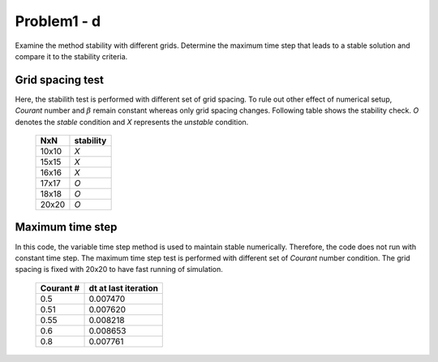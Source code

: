 =============
 Problem1 - d
=============

Examine the method stability with different grids. Determine the maximum time step that leads to a stable solution and compare it to the stability criteria.


------------------
 Grid spacing test
------------------

Here, the stabilith test is performed with different set of grid spacing. To rule out other effect of numerical setup, *Courant* number and :math:`\beta` remain constant whereas only grid spacing changes. Following table shows the stability check. *O* denotes the *stable* condition and *X* represents the *unstable* condition.

  +---------+-----------+
  |  NxN    | stability |
  +=========+===========+
  |  10x10  |  *X*      |
  +---------+-----------+
  |  15x15  |  *X*      |
  +---------+-----------+
  |  16x16  |  *X*      |
  +---------+-----------+
  |  17x17  |  *O*      |
  +---------+-----------+
  |  18x18  |  *O*      |
  +---------+-----------+
  |  20x20  |  *O*      |
  +---------+-----------+


------------------
 Maximum time step
------------------

In this code, the variable time step method is used to maintain stable numerically. Therefore, the code does not run with constant time step. The maximum time step test is performed with different set of *Courant* number condition. The grid spacing is fixed with 20x20 to have fast running of simulation.

  .. figure:: ./images/stabilityCr.png
     :scale: 80%

  +-----------+----------------------+
  | Courant # | dt at last iteration |
  +===========+======================+
  |  0.5      | 0.007470             |
  +-----------+----------------------+
  |  0.51     | 0.007620             |
  +-----------+----------------------+
  |  0.55     | 0.008218             |
  +-----------+----------------------+
  |  0.6      | 0.008653             |
  +-----------+----------------------+
  |  0.8      | 0.007761             |
  +-----------+----------------------+
